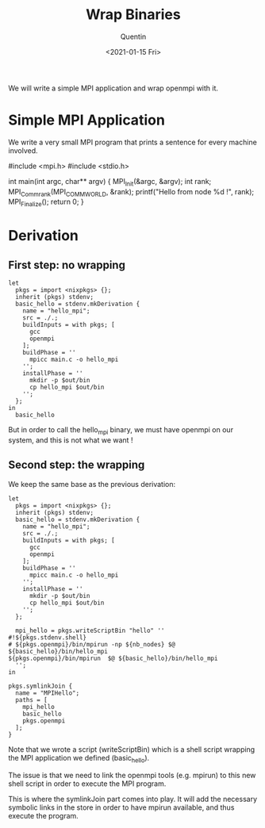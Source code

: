 #+TITLE: Wrap Binaries
#+AUTHOR: Quentin
#+DATE: <2021-01-15 Fri>

We will write a simple MPI application and wrap openmpi with it.

* Simple MPI Application

We write a very small MPI program that prints a sentence for every
machine involved.

#+BEGIN_EXAMPLE c
#include <mpi.h>
#include <stdio.h>

int main(int argc, char** argv) {
    MPI_Init(&argc, &argv);
    int rank;
    MPI_Comm_rank(MPI_COMM_WORLD, &rank);
    printf("Hello from node %d !\n", rank);
    MPI_Finalize();
    return 0;
}
#+END_EXAMPLE

* Derivation
  
** First step: no wrapping

#+BEGIN_EXAMPLE
let
  pkgs = import <nixpkgs> {};
  inherit (pkgs) stdenv;
  basic_hello = stdenv.mkDerivation {
    name = "hello_mpi";
    src = ./.;
    buildInputs = with pkgs; [
      gcc
      openmpi
    ];
    buildPhase = ''
      mpicc main.c -o hello_mpi
    '';
    installPhase = ''
      mkdir -p $out/bin
      cp hello_mpi $out/bin
    '';
  };
in
  basic_hello
#+END_EXAMPLE

But in order to call the hello_mpi binary, we must have openmpi on our
system, and this is not what we want !

** Second step: the wrapping

We keep the same base as the previous derivation:

#+BEGIN_EXAMPLE
let
  pkgs = import <nixpkgs> {};
  inherit (pkgs) stdenv;
  basic_hello = stdenv.mkDerivation {
    name = "hello_mpi";
    src = ./.;
    buildInputs = with pkgs; [
      gcc
      openmpi
    ];
    buildPhase = ''
      mpicc main.c -o hello_mpi
    '';
    installPhase = ''
      mkdir -p $out/bin
      cp hello_mpi $out/bin
    '';
  };

  mpi_hello = pkgs.writeScriptBin "hello" ''
#!${pkgs.stdenv.shell}
# ${pkgs.openmpi}/bin/mpirun -np ${nb_nodes} $@ ${basic_hello}/bin/hello_mpi
${pkgs.openmpi}/bin/mpirun  $@ ${basic_hello}/bin/hello_mpi
  '';
in

pkgs.symlinkJoin {
  name = "MPIHello";
  paths = [
    mpi_hello
    basic_hello
    pkgs.openmpi
  ];
}
#+END_EXAMPLE

Note that we wrote a script (writeScriptBin) which is a shell script
wrapping the MPI application we defined (basic_hello).

The issue is that we need to link the openmpi tools (e.g. mpirun) to
this new shell script in order to execute the MPI program.

This is where the symlinkJoin part comes into play.
It will add the necessary symbolic links in the store in order to
have mpirun available, and thus execute the program.
